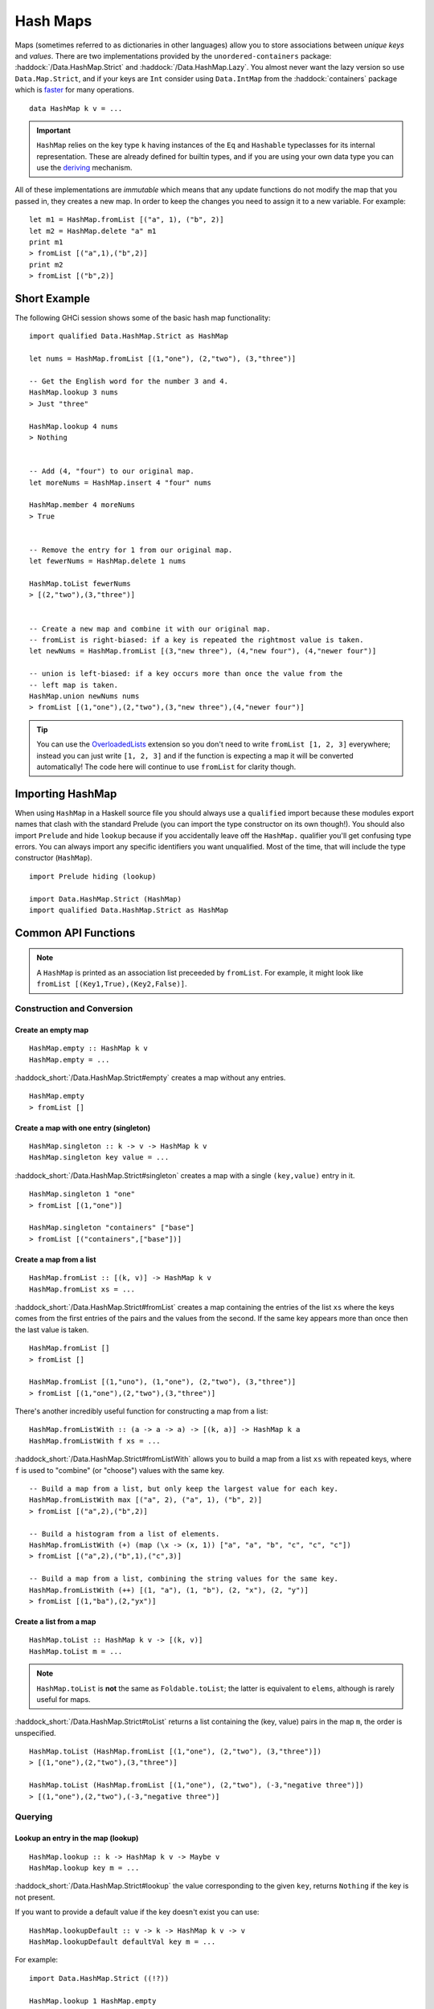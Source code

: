 Hash Maps
=========

.. highlight:: haskell

Maps (sometimes referred to as dictionaries in other languages) allow you to
store associations between *unique keys* and *values*. There are two
implementations provided by the ``unordered-containers`` package:
:haddock:`/Data.HashMap.Strict` and :haddock:`/Data.HashMap.Lazy`. You almost
never want the lazy version so use ``Data.Map.Strict``, and if your keys are
``Int`` consider using ``Data.IntMap`` from the :haddock:`containers` package
which is `faster <https://github.com/haskell-perf/dictionaries>`_ for many
operations.

::

    data HashMap k v = ...

.. IMPORTANT::
   ``HashMap`` relies on the key type ``k`` having instances of the ``Eq`` and
   ``Hashable`` typeclasses for its internal representation. These are already
   defined for builtin types, and if you are using your own data type you can
   use the `deriving
   <https://en.wikibooks.org/wiki/Haskell/Classes_and_types#Deriving>`_
   mechanism.

All of these implementations are *immutable* which means that any update
functions do not modify the map that you passed in, they creates a new map. In
order to keep the changes you need to assign it to a new variable. For example::

    let m1 = HashMap.fromList [("a", 1), ("b", 2)]
    let m2 = HashMap.delete "a" m1
    print m1
    > fromList [("a",1),("b",2)]
    print m2
    > fromList [("b",2)]


Short Example
-------------

The following GHCi session shows some of the basic hash map functionality::

    import qualified Data.HashMap.Strict as HashMap

    let nums = HashMap.fromList [(1,"one"), (2,"two"), (3,"three")]

    -- Get the English word for the number 3 and 4.
    HashMap.lookup 3 nums
    > Just "three"

    HashMap.lookup 4 nums
    > Nothing


    -- Add (4, "four") to our original map.
    let moreNums = HashMap.insert 4 "four" nums

    HashMap.member 4 moreNums
    > True


    -- Remove the entry for 1 from our original map.
    let fewerNums = HashMap.delete 1 nums

    HashMap.toList fewerNums
    > [(2,"two"),(3,"three")]


    -- Create a new map and combine it with our original map.
    -- fromList is right-biased: if a key is repeated the rightmost value is taken.
    let newNums = HashMap.fromList [(3,"new three"), (4,"new four"), (4,"newer four")]

    -- union is left-biased: if a key occurs more than once the value from the
    -- left map is taken.
    HashMap.union newNums nums
    > fromList [(1,"one"),(2,"two"),(3,"new three"),(4,"newer four")]

.. TIP:: You can use the `OverloadedLists
	 <https://ghc.haskell.org/trac/ghc/wiki/OverloadedLists>`_ extension so
	 you don't need to write ``fromList [1, 2, 3]`` everywhere; instead you
	 can just write ``[1, 2, 3]`` and if the function is expecting a map it
	 will be converted automatically! The code here will continue to use
	 ``fromList`` for clarity though.


Importing HashMap
-----------------

When using ``HashMap`` in a Haskell source file you should always use a
``qualified`` import because these modules export names that clash with the
standard Prelude (you can import the type constructor on its own though!). You
should also import ``Prelude`` and hide ``lookup`` because if you accidentally
leave off the ``HashMap.`` qualifier you'll get confusing type errors. You can
always import any specific identifiers you want unqualified. Most of the time,
that will include the type constructor (``HashMap``).

::

    import Prelude hiding (lookup)

    import Data.HashMap.Strict (HashMap)
    import qualified Data.HashMap.Strict as HashMap


Common API Functions
--------------------

.. NOTE::
   A ``HashMap`` is printed as an association list preceeded by ``fromList``. For
   example, it might look like ``fromList [(Key1,True),(Key2,False)]``.


Construction and Conversion
^^^^^^^^^^^^^^^^^^^^^^^^^^^

Create an empty map
"""""""""""""""""""

::

    HashMap.empty :: HashMap k v
    HashMap.empty = ...

:haddock_short:`/Data.HashMap.Strict#empty` creates a map without any entries.

::

    HashMap.empty
    > fromList []

Create a map with one entry (singleton)
"""""""""""""""""""""""""""""""""""""""

::

    HashMap.singleton :: k -> v -> HashMap k v
    HashMap.singleton key value = ...

:haddock_short:`/Data.HashMap.Strict#singleton` creates a map with a single
``(key,value)`` entry in it.

::

    HashMap.singleton 1 "one"
    > fromList [(1,"one")]

    HashMap.singleton "containers" ["base"]
    > fromList [("containers",["base"])]

Create a map from a list
""""""""""""""""""""""""

::

    HashMap.fromList :: [(k, v)] -> HashMap k v
    HashMap.fromList xs = ...

:haddock_short:`/Data.HashMap.Strict#fromList` creates a map containing the entries
of the list ``xs`` where the keys comes from the first entries of the pairs and
the values from the second. If the same key appears more than once then the last
value is taken.

::

    HashMap.fromList []
    > fromList []

    HashMap.fromList [(1,"uno"), (1,"one"), (2,"two"), (3,"three")]
    > fromList [(1,"one"),(2,"two"),(3,"three")]

There's another incredibly useful function for constructing a map from a list::

    HashMap.fromListWith :: (a -> a -> a) -> [(k, a)] -> HashMap k a
    HashMap.fromListWith f xs = ...

:haddock_short:`/Data.HashMap.Strict#fromListWith` allows you to build a map from a
list ``xs`` with repeated keys, where ``f`` is used to "combine" (or "choose")
values with the same key.

::

    -- Build a map from a list, but only keep the largest value for each key.
    HashMap.fromListWith max [("a", 2), ("a", 1), ("b", 2)]
    > fromList [("a",2),("b",2)]

    -- Build a histogram from a list of elements.
    HashMap.fromListWith (+) (map (\x -> (x, 1)) ["a", "a", "b", "c", "c", "c"])
    > fromList [("a",2),("b",1),("c",3)]

    -- Build a map from a list, combining the string values for the same key.
    HashMap.fromListWith (++) [(1, "a"), (1, "b"), (2, "x"), (2, "y")]
    > fromList [(1,"ba"),(2,"yx")]



Create a list from a map
""""""""""""""""""""""""

::

    HashMap.toList :: HashMap k v -> [(k, v)]
    HashMap.toList m = ...

.. NOTE::
   ``HashMap.toList`` is **not** the same as ``Foldable.toList``; the latter is
   equivalent to ``elems``, although is rarely useful for maps.

:haddock_short:`/Data.HashMap.Strict#toList` returns a list containing the (key,
value) pairs in the map ``m``, the order is unspecified.

::

    HashMap.toList (HashMap.fromList [(1,"one"), (2,"two"), (3,"three")])
    > [(1,"one"),(2,"two"),(3,"three")]

    HashMap.toList (HashMap.fromList [(1,"one"), (2,"two"), (-3,"negative three")])
    > [(1,"one"),(2,"two"),(-3,"negative three")]


Querying
^^^^^^^^

Lookup an entry in the map (lookup)
"""""""""""""""""""""""""""""""""""

::

    HashMap.lookup :: k -> HashMap k v -> Maybe v
    HashMap.lookup key m = ...

:haddock_short:`/Data.HashMap.Strict#lookup` the value corresponding to the given
``key``, returns ``Nothing`` if the key is not present.

If you want to provide a default value if the key doesn't exist you can use:

::

    HashMap.lookupDefault :: v -> k -> HashMap k v -> v
    HashMap.lookupDefault defaultVal key m = ...

For example::

    import Data.HashMap.Strict ((!?))

    HashMap.lookup 1 HashMap.empty
    > Nothing

    HashMap.lookup 1 (HashMap.fromList [(1,"one"),(2,"two"),(3,"three")])
    > Just "one"

    > (HashMap.fromList [(1,"one"),(2,"two"),(3,"three")]) !? 1
    > Just "one"

    HashMap.lookupDefault "?" k HashMap.empty
    > "?"

    HashMap.lookupDefault "?" 1 (Map.fromList [(1,"one"), (2,"two"), (3,"three")])
    > "one"

.. WARNING::
   ``HashMap.!?`` is a partial function and throws a runtime error if
   the key doesn't exist. **DO NOT** use it if you are expecting a total
   function or cannot tolerate a runtime failure; prefer to use ``lookup``.

Check if a map is empty
"""""""""""""""""""""""

::

    HashMap.null :: HashMap k v -> Bool
    HashMap.null m = ...

:haddock_short:`/Data.HashMap.Strict#null` returns ``True`` if the map ``m`` is
empty and ``False`` otherwise.

::

    HashMap.null HashMap.empty
    > True

    HashMap.null (HashMap.fromList [(1,"one")])
    > False

The number of entries in a map
""""""""""""""""""""""""""""""

::

    HashMap.size :: HashMap k v -> Int
    HashMap.size m = ...

:haddock_short:`/Data.HashMap.Strict#size` returns the number of entries in the map
``m``.

::

    HashMap.size HashMap.empty
    > 0

    HashMap.size (HashMap.fromList [(1,"one"), (2,"two"), (3,"three")])
    > 3


Modification
^^^^^^^^^^^^

Adding a new entry to a map
"""""""""""""""""""""""""""

::

    HashMap.insert :: k -> v -> HashMap k v -> HashMap k v
    HashMap.insert key value m = ...

:haddock_short:`/Data.HashMap.Strict#insert` adds the ``value`` into the map
``m`` with the given ``key``, replacing the existing value if the key already
exists.

::

    HashMap.insert 1 "one" HashMap.empty
    > HashMap.fromList [(1,"one")]

    HashMap.insert 4 "four" (HashMap.fromList [(1,"one"), (2,"two"), (3,"three")])
    > fromList [(1,"one"),(2,"two"),(3,"three"),(4,"four")]

    HashMap.insert 1 "uno" (HashMap.fromList [(1,"one"), (2,"two"), (3,"three")])
    > fromList [(1,"uno"),(2,"two"),(3,"three")]


Removing an entry from a map
""""""""""""""""""""""""""""

::

    HashMap.delete :: k -> HashMap k v -> HashMap k v
    HashMap.delete key m = ...

:haddock_short:`/Data.HashMap.Strict#delete` removes the entry with the
specified ``key`` from the map ``m``.  If the key doesn't exist it leaves the
map unchanged.

::

    HashMap.delete 1 HashMap.empty
    > HashMap.empty

    HashMap.delete 1 (HashMap.fromList [(1,"one"),(2,"two"),(3,"three")])
    > fromList [(2,"two"),(3,"three")]

Filtering map entries
"""""""""""""""""""""

::

    HashMap.filterWithKey :: (k -> v -> Bool) -> HashMap k v -> HashMap k v
    HashMap.filterWithKey predicate m = ...

:haddock_short:`/Data.HashMap.Strict#filterWithKey` produces a map consisting of
all entries of ``m`` for which the ``predicate`` returns ``True``.

::

    let f key value = key == 2 || value == "one"
    HashMap.filterWithKey f (HashMap.fromList [(1,"one"), (2,"two"), (3,"three")])
    > fromList [(1,"one"),(2,"two"]


Modifying a map entry
"""""""""""""""""""""

::

    HashMap.adjust :: (v -> v) -> k -> HashMap k v -> HashMap k v
    HashMap.adjust f key m = ...

:haddock_short:`/Data.HashMap.Strict#adjust` applies the value transformation
function ``f`` to the entry with given ``key``. If no entry for that key exists
then the map is left unchanged.

::

    HashMap.alter :: (Maybe v -> Maybe v) -> k -> HashMap k v -> HashMap k v
    HashMap.alter f key m = ...

Apply the value transformation function ``f`` to the entry with given ``key``,
if no entry for that key exists then the function is passed ``Nothing``. If the
function returns ``Nothing`` then the entry is deleted, if the function returns
``Just v2`` then the value for the ``key`` is updated to ``v2``. In other words,
alter can be used to insert, update, or delete a value.

::

    import Data.Maybe (isJust)
    let addValueIfMissing mv = if isJust mv then mv else (Just 1)
    HashMap.alter addValueIfMissing "key" (HashMap.fromList [("key", 0)])
    > fromList [("key",0)]

    let addValueIfMissing mv = if isJust mv then mv else (Just 1)
    HashMap.alter addValueIfMissing "new_key" (HashMap.fromList [("key", 0)])
    > fromList [("key",0),("new_key",1)]

The function ``doubleIfPositive`` below will need to be placed in a Haskell
source file.

::

    doubleIfPositive :: Maybe Int -> Maybe Int
    doubleIfPositive mv = case mv of
      -- Do nothing if the key doesn't exist.
      Nothing -> Nothing

      -- If the key does exist, double the value if it is positive.
      Just v -> if v > 0 then (Just v*2) else (Just v)

    -- In GHCi
    HashMap.alter doubleIfPositive "a" (HashMap.fromList [("a", 1), ("b", -1)])
    > HashMap.fromList [("a",2), ("b",-1)]

    HashMap.alter doubleIfPositive "b" (HashMap.fromList [("a", 1), ("b", -1)])
    > HashMap.fromList [("a", 1), ("b",-1)]

Modifying all map entries (mapping and traversing)
""""""""""""""""""""""""""""""""""""""""""""""""""

::

    HashMap.map :: (a -> b) -> HashMap k a -> HashMap k v
    HashMap.map f m = ...

    HashMap.mapWithKey :: (k -> a -> b) -> HashMap k a -> hashMap k b
    HashMap.mapWithKey g m = ...


:haddock_short:`/Data.HashMap.Strict#map` creates a new map by applying the
transformation function ``f`` to each entries value. This is how `Functor
<https://wiki.haskell.org/Typeclassopedia#Functor>`_ is defined for maps.

:haddock_short:`/Data.HashMap.Strict#mapWithKey` does the same as ``map`` but
gives you access to the key in the transformation function ``g``.

::

    HashMap.map (*10) (HashMap.fromList [("haskell", 45), ("idris", 15)])
    > fromList [("haskell",450),("idris",150)]

    -- Use the Functor instance for Map.
    (*10) <$> HashMap.fromList [("haskell", 45), ("idris", 15)]
    > fromList [("haskell",450),("idris",150)]

    let g key value = if key == "haskell" then (value * 1000) else value
    HashMap.mapWithKey g (HashMap.fromList [("haskell", 45), ("idris", 15)])
    > fromList [("haskell",45000),("idris",15)]


You can also apply a function which performs *actions* (such as printing) to
each entry in the map.

::

    HashMap.traverseWithKey :: Applicative t => (k -> a -> t b) -> HashMap k a -> t (HashMap k b)
    HashMap.traverseWithKey f m = ...

:haddock_short:`/Data.HashMap.Strict#traverseWithKey` maps each element of the
map ``m`` to an *action* that produces a result of type ``b``. The actions are
performed and the values of the map are replaced with the results from the
function. You can think of this as a ``map`` with affects.

::

    -- | Ask the user how they want to schedule a bunch of tasks
    -- that the boss has assigned certain priorities.
    makeSchedule :: HashMap Task Priority -> IO (HashMap Task DateTime)
    makeSchedule = traverseWithKey $ \task priority ->
      do
        putStrLn $ "The boss thinks " ++ show task ++
	             " has priority " ++ show priority ++
                     ". When do you want to do it?"
        readLn



Set-like Operations
^^^^^^^^^^^^^^^^^^^

.. _union:

Union
"""""

::

    HashMap.unionWith :: (v -> v -> v) -> HashMap k v -> HashMap k v -> HashMap k v
    HashMap.unionWith f l r = ...

:haddock_short:`/Data.HashMap.Strict#union` returns a map containing all entries that
are keyed in either of the two maps. If the same key appears in both maps, the
value is determined by calling ``f`` passing in the left and right value (`set
union <https://en.wikipedia.org/wiki/Union_(set_theory)>`_).

::


    HashMap.unionWith (++) HashMap.empty (HashMap.fromList [(1,"x"),(2,"y")])
    > fromList [(1,"x"),(2,"y")]

    let f lv rv = lv
    HashMap.unionWith f (HashMap.fromList [(1, "a")]) (HashMap.fromList [(1,"x"),(2,"y")])
    > fromList [(1,"a"),(2,"y")]

    HashMap.unionWith (++) (HashMap.fromList [(1, "a")]) (HashMap.fromList [(1,"x"),(2,"y")])
    > fromList [(1,"ax"),(2,"y")]


Intersection
""""""""""""

::

    HashMap.intersectionWith :: (v -> v -> v) -> HashMap k v -> HashMap k v -> HashMap k v
    HashMap.intersectionWith f l r = ...

:haddock_short:`/Data.HashMap.Strict#intersection` returns a map containing all
entries that have a key in both maps ``l`` and ``r``. The value in the returned
map is determined by calling ``f`` on the values from the left and right map
(`set intersection <https://en.wikipedia.org/wiki/Intersection_(set_theory)>`_).

::

    HashMap.intersectionWith (++) HashMap.empty (HashMap.fromList [(1,"x"), (2,"y")])
    > fromList []

    HashMap.intersectionWith (++) (HashMap.fromList [(1, "a")]) (HashMap.fromList [(1,"x"),(2,"y")])
    > fromList [(1,"ax")]



Difference
""""""""""

::

    HashMap.difference :: HashMap k v -> HashMap k v -> HashMap k v
    HashMap.difference l r = ...

:haddock_short:`/Data.HashMap.Strict#difference` returns a map containing all
entries that have a key in the ``l`` map but not the ``r`` map (`set
difference/relative complement
<https://en.wikipedia.org/wiki/Complement_(set_theory)#Relative_complement>`_).

::

    HashMap.difference (HashMap.fromList [(1,"one"), (2,"two"), (3,"three")]) HashMap.empty
    > fromList [(1,"uno"),(2,"two"),(3,"three")]

    HashMap.difference (HashMap.fromList[(1,"one"), (2,"two")]) (HashMap.fromList [(1,"uno")])
    > fromList [(2,"two")]


Performance
-----------

The API docs are annotated with the Big-*O* complexities of each of the map
operations. For benchmarks see the `haskell-perf/dictionaries
<https://github.com/haskell-perf/dictionaries>`_ page.


Looking for more?
-----------------

Didn't find what you're looking for? This tutorial only covered the most common
map functions, for a full list of functions see the
:haddock_short:`/Data.HashMap.Strict#HashMap` API documentation.
